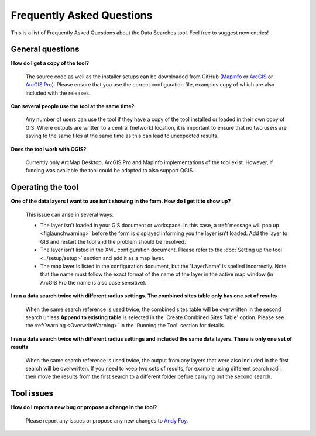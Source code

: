 .. index::
	single: FAQ
	see: Frequently asked questions; FAQ

**************************
Frequently Asked Questions
**************************

This is a list of Frequently Asked Questions about the Data Searches tool. Feel free to suggest new entries!

General questions
=================

**How do I get a copy of the tool?**

	The source code as well as the installer setups can be downloaded from GitHub (`MapInfo <https://github.com/LERCAutomation/DataSearches-MapInfo/releases>`_ or `ArcGIS <https://github.com/LERCAutomation/DataSearches--ArcObjects2/releases>`__ or `ArcGIS Pro <https://github.com/LERCAutomation/DataSearches-ArcPro/releases>`_). Please ensure that you use the correct configuration file, examples copy of which are also included with the releases.

**Can several people use the tool at the same time?**

	Any number of users can use the tool if they have a copy of the tool installed or loaded in their own copy of GIS. Where outputs are written to a central (network) location, it is important to ensure that no two users are saving to the same files at the same time as this can lead to unexpected results.

**Does the tool work with QGIS?**

	Currently only ArcMap Desktop, ArcGIS Pro and MapInfo implementations of the tool exist. However, if funding was available the tool could be adapted to also support QGIS.

Operating the tool
==================

**One of the data layers I want to use isn't showing in the form. How do I get it to show up?**

	This issue can arise in several ways:

	- The layer isn't loaded in your GIS document or workspace. In this case, a :ref:`message will pop up <figlaunchwarning>` before the form is displayed informing you the layer isn't loaded. Add the layer to GIS and restart the tool and the problem should be resolved.
	- The layer isn't listed in the XML configuration document. Please refer to the :doc:`Setting up the tool <../setup/setup>` section and add it as a map layer.
	- The map layer is listed in the configuration document, but the 'LayerName' is spelled incorrectly. Note that the name must follow the exact format of the name of the layer in the active map window (in ArcGIS Pro the name is also case sensitive).

**I ran a data search twice with different radius settings. The combined sites table only has one set of results**

	When the same search reference is used twice, the combined sites table will be overwritten in the second search unless **Append to existing table** is selected in the 'Create Combined Sites Table' option. Please see the :ref:`warning <OverwriteWarning>` in the 'Running the Tool' section for details.

**I ran a data search twice with different radius settings and included the same data layers. There is only one set of results**

	When the same search reference is used twice, the output from any layers that were also included in the first search will be overwritten. If you need to keep two sets of results, for example using different search radii, then move the results from the first search to a different folder before carrying out the second search.


Tool issues
===========

**How do I report a new bug or propose a change in the tool?**

	Please report any issues or propose any new changes to `Andy Foy <mailto:andy@andyfoyconsulting.co.uk>`_. 
